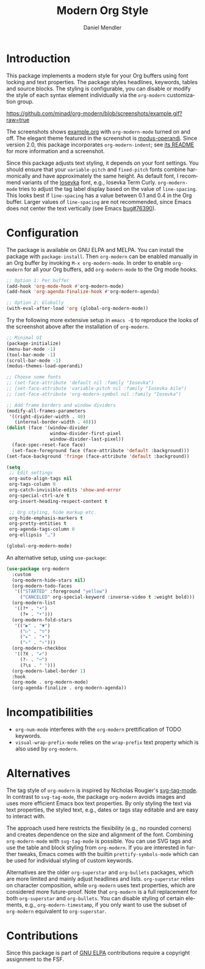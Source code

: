 #+title: Modern Org Style
#+author: Daniel Mendler
#+language: en
#+export_file_name: org-modern.texi
#+texinfo_dir_category: Emacs misc features
#+texinfo_dir_title: Org-Modern: (org-modern).
#+texinfo_dir_desc: Modern Org Style

#+html: <a href="https://www.gnu.org/software/emacs/"><img alt="GNU Emacs" src="https://github.com/minad/corfu/blob/screenshots/emacs.svg?raw=true"/></a>
#+html: <a href="https://elpa.gnu.org/packages/org-modern.html"><img alt="GNU ELPA" src="https://elpa.gnu.org/packages/org-modern.svg"/></a>
#+html: <a href="https://elpa.gnu.org/devel/org-modern.html"><img alt="GNU-devel ELPA" src="https://elpa.gnu.org/devel/org-modern.svg"/></a>
#+html: <a href="https://melpa.org/#/org-modern"><img alt="MELPA" src="https://melpa.org/packages/org-modern-badge.svg"/></a>
#+html: <a href="https://stable.melpa.org/#/org-modern"><img alt="MELPA Stable" src="https://stable.melpa.org/packages/org-modern-badge.svg"/></a>

* Introduction

This package implements a modern style for your Org buffers using font locking
and text properties. The package styles headlines, keywords, tables and source
blocks. The styling is configurable, you can disable or modify the style of each
syntax element individually via the =org-modern= customization group.

[[https://github.com/minad/org-modern/blob/screenshots/example.gif?raw=true]]

The screenshots shows [[file:example.org][example.org]] with =org-modern-mode= turned on and off. The
elegant theme featured in the screenshot is [[https://protesilaos.com/emacs/modus-themes][modus-operandi]].  Since version 2.0,
this package incorporates ~org-modern-indent~; see [[./README-indent.md][its README]] for more information
and a screenshot.

Since this package adjusts text styling, it depends on your font settings. You
should ensure that your =variable-pitch= and =fixed-pitch= fonts combine
harmonically and have approximately the same height. As default font, I
recommend variants of the [[https://github.com/be5invis/Iosevka][Iosevka]] font, e.g., Iosevka Term Curly.
=org-modern-mode= tries to adjust the tag label display based on the value of
=line-spacing=. This looks best if =line-spacing= has a value between 0.1 and 0.4 in
the Org buffer. Larger values of =line-spacing= are not recommended, since Emacs
does not center the text vertically (see Emacs [[https://debbugs.gnu.org/cgi/bugreport.cgi?bug=76390][bug#76390]]).

* Configuration

The package is available on GNU ELPA and MELPA. You can install the package with
=package-install=. Then =org-modern= can be enabled manually in an Org buffer by
invoking =M-x org-modern-mode=. In order to enable =org-modern= for all your Org
buffers, add =org-modern-mode= to the Org mode hooks.

#+begin_src emacs-lisp
;; Option 1: Per buffer
(add-hook 'org-mode-hook #'org-modern-mode)
(add-hook 'org-agenda-finalize-hook #'org-modern-agenda)

;; Option 2: Globally
(with-eval-after-load 'org (global-org-modern-mode))
#+end_src

Try the following more extensive setup in =emacs -Q= to reproduce the looks of the
screenshot above after the installation of =org-modern=.

#+begin_src emacs-lisp
;; Minimal UI
(package-initialize)
(menu-bar-mode -1)
(tool-bar-mode -1)
(scroll-bar-mode -1)
(modus-themes-load-operandi)

;; Choose some fonts
;; (set-face-attribute 'default nil :family "Iosevka")
;; (set-face-attribute 'variable-pitch nil :family "Iosevka Aile")
;; (set-face-attribute 'org-modern-symbol nil :family "Iosevka")

;; Add frame borders and window dividers
(modify-all-frames-parameters
 '((right-divider-width . 40)
   (internal-border-width . 40)))
(dolist (face '(window-divider
                window-divider-first-pixel
                window-divider-last-pixel))
  (face-spec-reset-face face)
  (set-face-foreground face (face-attribute 'default :background)))
(set-face-background 'fringe (face-attribute 'default :background))

(setq
 ;; Edit settings
 org-auto-align-tags nil
 org-tags-column 0
 org-catch-invisible-edits 'show-and-error
 org-special-ctrl-a/e t
 org-insert-heading-respect-content t

 ;; Org styling, hide markup etc.
 org-hide-emphasis-markers t
 org-pretty-entities t
 org-agenda-tags-column 0
 org-ellipsis "…")

(global-org-modern-mode)
#+end_src

An alternative setup, using ~use-package~:

#+begin_src emacs-lisp
  (use-package org-modern
    :custom
    (org-modern-hide-stars nil)
    (org-modern-todo-faces
     '(("STARTED" :foreground "yellow")
       ("CANCELED" org-special-keyword :inverse-video t :weight bold)))
    (org-modern-list
     '((?* . "•")
       (?+ . "‣")))
    (org-modern-fold-stars
     '(("▶" . "▼")
       ("▷" . "▽")
       ("▸" . "▾")
       ("▹" . "▿")))
    (org-modern-checkbox
     '((?X . "✔")
       (?- . "┅")
       (?\s . " ")))
    (org-modern-label-border 1)
    :hook
    (org-mode . org-modern-mode)
    (org-agenda-finalize . org-modern-agenda))
#+end_src

* Incompatibilities

- =org-num-mode= interferes with the =org-modern= prettification of TODO keywords.
- =visual-wrap-prefix-mode= relies on the =wrap-prefix= text property which is also
  used by =org-modern=.

* Alternatives

The tag style of =org-modern= is inspired by Nicholas Rougier's [[https://github.com/rougier/svg-tag-mode][svg-tag-mode]]. In
contrast to =svg-tag-mode=, the package =org-modern= avoids images and uses more
efficient Emacs box text properties. By only styling the text via text
properties, the styled text, e.g., dates or tags stay editable and are easy to
interact with.

The approach used here restricts the flexibility (e.g., no rounded corners) and
creates dependence on the size and alignment of the font. Combining
=org-modern-mode= with =svg-tag-mode= is possible. You can use SVG tags and use the
table and block styling from =org-modern=. If you are interested in further
tweaks, Emacs comes with the builtin =prettify-symbols-mode= which can be used for
individual styling of custom keywords.

Alternatives are the older =org-superstar= and =org-bullets= packages, which are
more limited and mainly adjust headlines and lists. =org-superstar= relies on
character composition, while =org-modern= uses text properties, which are
considered more future-proof. Note that =org-modern= is a full replacement for
both =org-superstar= and =org-bullets=. You can disable styling of certain elements,
e.g., =org-modern-timestamp=, if you only want to use the subset of =org-modern=
equivalent to =org-superstar=.

* Contributions

Since this package is part of [[https://elpa.gnu.org/packages/org-modern.html][GNU ELPA]] contributions require a copyright
assignment to the FSF.
